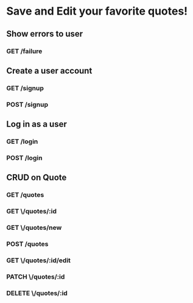 * Save and Edit your favorite quotes!
** Show errors to user
*** GET /failure
** Create a user account
*** GET /signup
*** POST /signup
** Log in as a user
*** GET /login
*** POST /login
** CRUD on Quote
*** GET /quotes
*** GET \/quotes/:id
*** GET \/quotes/new
*** POST /quotes
*** GET \/quotes/:id/edit
*** PATCH \/quotes/:id
*** DELETE \/quotes/:id
